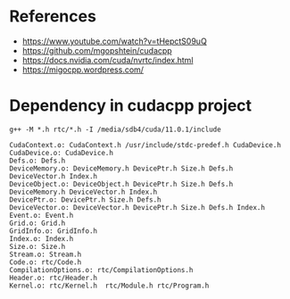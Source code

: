 * References
- https://www.youtube.com/watch?v=tHepctS09uQ
- https://github.com/mgopshtein/cudacpp
- https://docs.nvidia.com/cuda/nvrtc/index.html
- https://migocpp.wordpress.com/

* Dependency in cudacpp project

  #+begin_example
g++ -M *.h rtc/*.h -I /media/sdb4/cuda/11.0.1/include
  #+end_example 

  #+begin_example
CudaContext.o: CudaContext.h /usr/include/stdc-predef.h CudaDevice.h 
CudaDevice.o: CudaDevice.h 
Defs.o: Defs.h
DeviceMemory.o: DeviceMemory.h DevicePtr.h Size.h Defs.h DeviceVector.h Index.h
DeviceObject.o: DeviceObject.h DevicePtr.h Size.h Defs.h DeviceMemory.h DeviceVector.h Index.h
DevicePtr.o: DevicePtr.h Size.h Defs.h
DeviceVector.o: DeviceVector.h DevicePtr.h Size.h Defs.h Index.h
Event.o: Event.h
Grid.o: Grid.h
GridInfo.o: GridInfo.h 
Index.o: Index.h
Size.o: Size.h
Stream.o: Stream.h
Code.o: rtc/Code.h 
CompilationOptions.o: rtc/CompilationOptions.h
Header.o: rtc/Header.h
Kernel.o: rtc/Kernel.h  rtc/Module.h rtc/Program.h

  #+end_example
